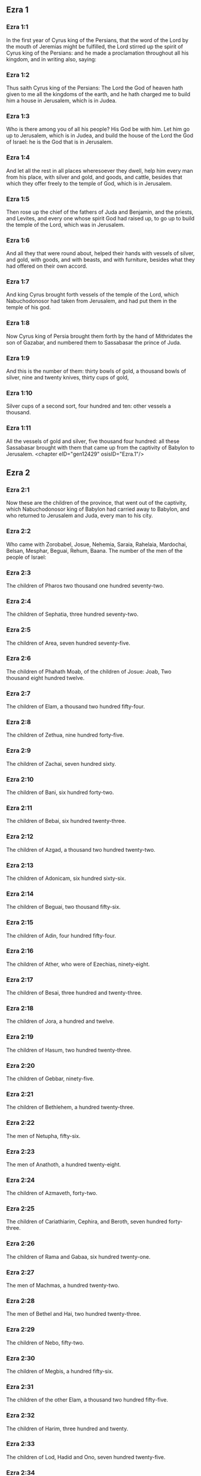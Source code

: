 ** Ezra 1

*** Ezra 1:1

In the first year of Cyrus king of the Persians, that the word of the Lord by the mouth of Jeremias might be fulfilled, the Lord stirred up the spirit of Cyrus king of the Persians: and he made a proclamation throughout all his kingdom, and in writing also, saying:

*** Ezra 1:2

Thus saith Cyrus king of the Persians: The Lord the God of heaven hath given to me all the kingdoms of the earth, and he hath charged me to build him a house in Jerusalem, which is in Judea.

*** Ezra 1:3

Who is there among you of all his people? His God be with him. Let him go up to Jerusalem, which is in Judea, and build the house of the Lord the God of Israel: he is the God that is in Jerusalem.

*** Ezra 1:4

And let all the rest in all places wheresoever they dwell, help him every man from his place, with silver and gold, and goods, and cattle, besides that which they offer freely to the temple of God, which is in Jerusalem.

*** Ezra 1:5

Then rose up the chief of the fathers of Juda and Benjamin, and the priests, and Levites, and every one whose spirit God had raised up, to go up to build the temple of the Lord, which was in Jerusalem.

*** Ezra 1:6

And all they that were round about, helped their hands with vessels of silver, and gold, with goods, and with beasts, and with furniture, besides what they had offered on their own accord.

*** Ezra 1:7

And king Cyrus brought forth vessels of the temple of the Lord, which Nabuchodonosor had taken from Jerusalem, and had put them in the temple of his god.

*** Ezra 1:8

Now Cyrus king of Persia brought them forth by the hand of Mithridates the son of Gazabar, and numbered them to Sassabasar the prince of Juda.

*** Ezra 1:9

And this is the number of them: thirty bowls of gold, a thousand bowls of silver, nine and twenty knives, thirty cups of gold,

*** Ezra 1:10

Silver cups of a second sort, four hundred and ten: other vessels a thousand.

*** Ezra 1:11

All the vessels of gold and silver, five thousand four hundred: all these Sassabasar brought with them that came up from the captivity of Babylon to Jerusalem. <chapter eID="gen12429" osisID="Ezra.1"/>

** Ezra 2

*** Ezra 2:1

Now these are the children of the province, that went out of the captivity, which Nabuchodonosor king of Babylon had carried away to Babylon, and who returned to Jerusalem and Juda, every man to his city.

*** Ezra 2:2

Who came with Zorobabel, Josue, Nehemia, Saraia, Rahelaia, Mardochai, Belsan, Mesphar, Beguai, Rehum, Baana. The number of the men of the people of Israel:

*** Ezra 2:3

The children of Pharos two thousand one hundred seventy-two.

*** Ezra 2:4

The children of Sephatia, three hundred seventy-two.

*** Ezra 2:5

The children of Area, seven hundred seventy-five.

*** Ezra 2:6

The children of Phahath Moab, of the children of Josue: Joab, Two thousand eight hundred twelve.

*** Ezra 2:7

The children of Elam, a thousand two hundred fifty-four.

*** Ezra 2:8

The children of Zethua, nine hundred forty-five.

*** Ezra 2:9

The children of Zachai, seven hundred sixty.

*** Ezra 2:10

The children of Bani, six hundred forty-two.

*** Ezra 2:11

The children of Bebai, six hundred twenty-three.

*** Ezra 2:12

The children of Azgad, a thousand two hundred twenty-two.

*** Ezra 2:13

The children of Adonicam, six hundred sixty-six.

*** Ezra 2:14

The children of Beguai, two thousand fifty-six.

*** Ezra 2:15

The children of Adin, four hundred fifty-four.

*** Ezra 2:16

The children of Ather, who were of Ezechias, ninety-eight.

*** Ezra 2:17

The children of Besai, three hundred and twenty-three.

*** Ezra 2:18

The children of Jora, a hundred and twelve.

*** Ezra 2:19

The children of Hasum, two hundred twenty-three.

*** Ezra 2:20

The children of Gebbar, ninety-five.

*** Ezra 2:21

The children of Bethlehem, a hundred twenty-three.

*** Ezra 2:22

The men of Netupha, fifty-six.

*** Ezra 2:23

The men of Anathoth, a hundred twenty-eight.

*** Ezra 2:24

The children of Azmaveth, forty-two.

*** Ezra 2:25

The children of Cariathiarim, Cephira, and Beroth, seven hundred forty-three.

*** Ezra 2:26

The children of Rama and Gabaa, six hundred twenty-one.

*** Ezra 2:27

The men of Machmas, a hundred twenty-two.

*** Ezra 2:28

The men of Bethel and Hai, two hundred twenty-three.

*** Ezra 2:29

The children of Nebo, fifty-two.

*** Ezra 2:30

The children of Megbis, a hundred fifty-six.

*** Ezra 2:31

The children of the other Elam, a thousand two hundred fifty-five.

*** Ezra 2:32

The children of Harim, three hundred and twenty.

*** Ezra 2:33

The children of Lod, Hadid and Ono, seven hundred twenty-five.

*** Ezra 2:34

The children of Jericho, three hundred forty-five.

*** Ezra 2:35

The children of Senaa, three thousand six hundred thirty.

*** Ezra 2:36

The priests: the children of Jadaia of the house of Josue, nine hundred seventy-three.

*** Ezra 2:37

The children of Emmer, a thousand fifty-two.

*** Ezra 2:38

The children of Pheshur, a thousand two hundred forty-seven.

*** Ezra 2:39

The children of Harim, a thousand and seventeen.

*** Ezra 2:40

The Levites: the children of Josue and of Cedmihel, the children of Odovia, seventy-four.

*** Ezra 2:41

The singing men: the children of Asaph, a hundred twenty-eight.

*** Ezra 2:42

The children of the porters: the children of Sellum, the children of Ater, the children of Telmon, the children of Accub, the children of Hatita, the children of Sobai: in all a hundred thirty-nine.

*** Ezra 2:43

The Nathinites: the children of Siha, the children of Hasupha, the children of Tabbaoth,

*** Ezra 2:44

The children of Ceros, the children of Sia, the children of Phadon,

*** Ezra 2:45

The children of Lebana, the children of Hegaba, the children of Accub,

*** Ezra 2:46

The children of Hagab, the children of Semlai, the children of Hanan,

*** Ezra 2:47

The children of Gaddel, the children of Gaher, the children of Raaia,

*** Ezra 2:48

The children of Rasin, the children of Necoda, the children of Gazam,

*** Ezra 2:49

The children of Asa, the children of Phasea, the children of Besee,

*** Ezra 2:50

The children of Asena, the children of Munim, the children of Nephusim,

*** Ezra 2:51

The children of Bacbuc, the children of Hacupha, the children of Harhur,

*** Ezra 2:52

The children of Besluth, the children of Mahida, the children of Harsa,

*** Ezra 2:53

The children of Bercos, the children of Sisara, the children of Thema,

*** Ezra 2:54

The children of Nasia, the children of Hatipha,

*** Ezra 2:55

The children of the servants of Solomon, the children of Sotai, the children of Sopheret, the children of Pharuda,

*** Ezra 2:56

The children of Jala, the children of Dercon, the children of Geddel,

*** Ezra 2:57

The children of Saphatia, the children of Hatil, the children of Phochereth, which were of Asebaim, the children of Ami,

*** Ezra 2:58

All the Nathinites, and the children of the servants of Solomon, three hundred ninety-two.

*** Ezra 2:59

And these are they that came up from Thelmela, Thelharsa, Cherub, and Adon, and Emer. And they could not shew the house of their fathers and their seed, whether they were of Israel.

*** Ezra 2:60

The children of Dalaia, the children of Tobia, the children of Necoda, six hundred fifty-two.

*** Ezra 2:61

And of the children of the priests: the children of Hobia, the children of Accos, the children of Berzellai, who took a wife of the daughters of Berzellai, the Galaadite, and was called by their name:

*** Ezra 2:62

These sought the writing of their genealogy, and found it not, and they were cast out of the priesthood.

*** Ezra 2:63

And Athersatha said to them, that they should not eat of the holy of holies, till there arose a priest learned and perfect.

*** Ezra 2:64

All the multitudes as one man, were forty-two thousand three hundred and sixty:

*** Ezra 2:65

Besides their menservants, and womenservants, of whom there were seven thousand three hundred and thirty-seven: and among them singing men, and singing women two hundred.

*** Ezra 2:66

Their horses seven hundred thirty-six, their mules two hundred forty-five,

*** Ezra 2:67

Their camels four hundred thirty-five, their asses six thousand seven hundred and twenty.

*** Ezra 2:68

And some of the chief of the fathers, when they came to the temple of the Lord, which is in Jerusalem, offered freely to the house of the Lord to build it in its place.

*** Ezra 2:69

According to their ability, they gave towards the expenses of the work, sixty-one thousand solids of gold, five thousand pounds of silver, and a hundred garments for the priests.

*** Ezra 2:70

So the priests and the Levites, and some of the people, and the singing men, and the porters, and the Nathinites dwelt in their cities, and all Israel in their cities. <chapter eID="gen12441" osisID="Ezra.2"/>

** Ezra 3

*** Ezra 3:1

And now the seventh month was come, and the children of Israel were in their cities: and the people gathered themselves together as one man to Jerusalem.

*** Ezra 3:2

And Josue the son of Josedec rose up, and his brethren the priests, and Zorobabel the son of Salathiel, and his brethren, and they built the altar of the God of Israel that they might offer holocausts upon it, as it is written in the law of Moses the man of God.

*** Ezra 3:3

And they set the altar of God upon its bases, while the people of the lands round about put them in fear, and they offered upon it a holocaust to the Lord morning and evening.

*** Ezra 3:4

And they kept the feast of tabernacles, as it is written, and offered the holocaust every day orderly according to the commandment, the duty of the day in its day.

*** Ezra 3:5

And afterwards the continual holocaust, both on the new moons, and on all the solemnities of the Lord, that were consecrated, and on all in which a freewill offering was made to the Lord.

*** Ezra 3:6

From the first day of the seventh month they began to offer holocausts to the Lord: but the temple of God was not yet founded.

*** Ezra 3:7

And they gave money to hewers of stones and to masons: and meat and drink, and oil to the Sidonians and Tyrians, to bring cedar trees from Libanus to the sea of Joppe, according to the orders which Cyrus king of the Persians had given them.

*** Ezra 3:8

And in the second year of their coming to the temple of God in Jerusalem, the second month, Zorobabel the son of Salathiel, and Josue the son of Josedec, and the rest of their brethren the priests, and the Levites, and all that were come from the captivity to Jerusalem began, and they appointed Levites from twenty years old and upward, to hasten forward the work of the Lord.

*** Ezra 3:9

Then Josue and his sons and his brethren, Cedmihel, and his sons, and the children of Juda, as one man, stood to hasten them that did the work in the temple of God: the sons of Henadad, and their sons, and their brethren the Levites.

*** Ezra 3:10

And when the masons laid the foundations of the temple of the Lord, the priests stood in their ornaments with trumpets: and the Levites the sons of Asaph with cymbals, to praise God by the hands of David king of Israel.

*** Ezra 3:11

And they sung together hymns, and praise to the Lord: because he is good, for his mercy endureth for ever towards Israel. And all the people shouted with a great shout, praising the Lord, because the foundations of the temple of the Lord were laid.

*** Ezra 3:12

But many of the priests and the Levites, and the chief of the fathers and the ancients that had seen the former temple; when they had the foundation of this temple before their eyes, wept with a loud voice: and many shouting for joy, lifted up their voice.

*** Ezra 3:13

So that one could not distinguish the voice of the shout of joy, from the noise of the weeping of the people: for one with another the people shouted with a loud shout, and the voice was heard afar off. <chapter eID="gen12512" osisID="Ezra.3"/>

** Ezra 4

*** Ezra 4:1

Now the enemies of Juda and Benjamin heard that the children of the captivity were building a temple to the Lord the God of Israel.

*** Ezra 4:2

And they came to Zorobabel, and the chief of the fathers, and said to them: Let us build with you, for we seek your God as ye do: behold we have sacrificed to him, since the days of Asor Haddan king of Assyria, who brought us hither.

*** Ezra 4:3

But Zorobabel, and Josue, and the rest of the chief of the fathers of Israel said to them: You have nothing to do with us to build a house to our God, but we ourselves alone will build to the Lord our God, as Cyrus king of the Persians hath commanded us.

*** Ezra 4:4

Then the people of the land hindered the hands of the people of Juda, and troubled them in building.

*** Ezra 4:5

And they hired counsellors against them, to frustrate their design all the days of Cyrus king of Persia, even until the reign of Darius king of the Persians.

*** Ezra 4:6

And in the reign of Assuerus, in the beginning of his reign, they wrote an accusation against the inhabitants of Juda and Jerusalem.

*** Ezra 4:7

And in the days of Artaxerxes, Beselam, Mithridates, and Thabeel, and the rest that were in the council wrote to Artaxerxes king of the Persians: and the letter of accusation was written in Syrian, and was read in the Syrian tongue.

*** Ezra 4:8

Reum Beelteem, and Samsai the scribe wrote a letter from Jerusalem to king Artaxerxes, in this manner:

*** Ezra 4:9

Reum Beelteem, and Samsai the scribe and the rest of their counsellors, the Dinites, and the Apharsathacites, the Therphalites, the Apharsites, the Erchuites, the Babylonians, the Susanechites, the Dievites, and the Elamites,

*** Ezra 4:10

And the rest of the nations, whom the great and glorious Asenaphar brought over: and made to dwell in the cities of Samaria and in the rest of the countries of this side of the river in peace.

*** Ezra 4:11

(This is the copy of the letter, which they sent to him:) To Artaxerxes the king, thy servants, the men that are on this side of the river, send greeting.

*** Ezra 4:12

Be it known to the king, that the Jews, who came up from thee to us, are come to Jerusalem a rebellious and wicked city, which they are building, setting up the ramparts thereof and repairing the walls.

*** Ezra 4:13

And now be it known to the king, that if this city be built up, and the walls thereof repaired, they will not pay tribute nor toll, nor yearly revenues, and this loss will fall upon the kings.

*** Ezra 4:14

But we remembering the salt that we have eaten in the palace, and because we count it a crime to see the king wronged, have therefore sent and certified the king,

*** Ezra 4:15

That search may be made in the books of the histories of thy fathers, and thou shalt find written in the records: and shalt know that this city is a rebellious city, and hurtful to the kings and provinces, and that wars were raised therein of old time: for which cause also the city was destroyed.

*** Ezra 4:16

We certify the king, that if this city be built, and the walls thereof repaired, thou shalt have no possession on this side of the river.

*** Ezra 4:17

The king sent word to Reum Beelteem and Samsai the scribe, and to the rest that were in their council, inhabitants of Samaria, and to the rest beyond the river, sending greeting and peace.

*** Ezra 4:18

The accusation, which you have sent to us, hath been plainly read before me,

*** Ezra 4:19

And I commanded: and search hath been made, and it is found, that this city of old time hath rebelled against kings, and seditions and wars have been raised therein.

*** Ezra 4:20

For there have been powerful kings in Jerusalem, who have had dominion over all the country that is beyond the river: and have received tribute, and toll and revenues.

*** Ezra 4:21

Now therefore hear the sentence: Hinder those men, that this city be not built, till further orders be given by me.

*** Ezra 4:22

See that you be not negligent in executing this, lest by little and little the evil grow to the hurt of the kings.

*** Ezra 4:23

Now the copy of the edict of king Artaxerxes was read before Reum Beelteem, and Samsai the scribe, and their counsellors: and they went up in haste to Jerusalem to the Jews, and hindered them with arm and power.

*** Ezra 4:24

Then the work of the house of the Lord in Jerusalem was interrupted, and ceased till the second year of the reign of Darius king of the Persians. <chapter eID="gen12526" osisID="Ezra.4"/>

** Ezra 5

*** Ezra 5:1

Now Aggeus the prophet, and Zacharias the son of Addo, prophesied to the Jews that were in Judea and Jerusalem, in the name of the God of Israel.

*** Ezra 5:2

Then rose up Zorobabel the son of Salathiel, and Josue the son of Josedec, and began to build the temple of God in Jerusalem, and with them were the prophets of God helping them.

*** Ezra 5:3

And at the same time came to them Thathanai, who was governor beyond the river, and Stharbuzanai, and their counsellors: and said thus to them: Who hath given you counsel to build this house, and to repair the walls thereof?

*** Ezra 5:4

In answer to which we gave them the names of the men who were the promoters of that building.

*** Ezra 5:5

But the eye of their God was upon the ancients of the Jews, and they could not hinder them. And it was agreed that the matter should be referred to Darius, and then they should give satisfaction concerning that accusation.

*** Ezra 5:6

The copy of the letter that Thathanai governor of the country beyond the river, and Stharbuzanai, and his counsellors the Arphasachites, who dwelt beyond the river, sent to Darius the king.

*** Ezra 5:7

The letter which they sent him, was written thus: To Darius the king all peace.

*** Ezra 5:8

Be it known to the king, that we went to the province of Judea, to the house of the great God, which they are building with unpolished stones, and timber is laid in the walls: and this work is carried on diligently and advanceth in their hands.

*** Ezra 5:9

And we asked those ancients, and said to them thus: Who hath given you authority to build this house, and to repair these walls?

*** Ezra 5:10

We asked also of them their names, that we might give thee notice: and we have written the names of the men that are the chief among them.

*** Ezra 5:11

And they answered us in these words, saying: We are the servants of the God of heaven and earth, and we are building a temple that was built these many years ago, and which a great king of Israel built and set up.

*** Ezra 5:12

But after that our fathers had provoked the God of heaven to wrath, he delivered them into the hands of Nabuchodonosor the king of Babylon the Chaldean: and he destroyed this house, and carried away the people to Babylon.

*** Ezra 5:13

But in the first year of Cyrus the king of Babylon, king Cyrus set forth a decree, that this house of God should be built.

*** Ezra 5:14

And the vessels also of gold and silver of the temple of God, which Nabuchodonosor had taken out of the temple, that was in Jerusalem, and had brought them to the temple of Babylon, king Cyrus brought out of the temple of Babylon, and they were delivered to one Sassabasar, whom also he appointed governor,

*** Ezra 5:15

And said to him: Take these vessels, and go, and put them in the temple that is in Jerusalem, and let the house of God be built in its place.

*** Ezra 5:16

Then came this same Sassabasar, and laid the foundations of the temple of God in Jerusalem, and from that time until now it is in building, and is not yet finished.

*** Ezra 5:17

Now therefore if it seem good to the king, let him search in the king's library, which is in Babylon, whether it hath been decreed by Cyrus the king, that the house of God in Jerusalem should be built, and let the king send his pleasure to us concerning this matter. <chapter eID="gen12551" osisID="Ezra.5"/>

** Ezra 6

*** Ezra 6:1

Then king Darius gave orders, and they searched in the library of the books that were laid up in Babylon,

*** Ezra 6:2

And there was found in Ecbatana, which is a castle in the province of Media, a book in which this record was written.

*** Ezra 6:3

In the first year of Cyrus the king: Cyrus the king decreed, that the house of God should be built, which is in Jerusalem, in the place where they may offer sacrifices, and that they lay the foundations that may support the height of threescore cubits, and the breadth of threescore cubits,

*** Ezra 6:4

Three rows of unpolished stones, and so rows of new timber: and the charges shall be given out of the king's house.

*** Ezra 6:5

And also let the golden and silver vessels of the temple of God, which Nabuchodonosor took out of the temple of Jerusalem, and brought to Babylon, be restored, and carried back to the temple of Jerusalem to their place, which also were placed in the temple of God.

*** Ezra 6:6

Now therefore Thathanai, governor of the country beyond the river, Stharbuzanai, and your counsellors the Apharsachites, who are beyond the river, depart far from them,

*** Ezra 6:7

And let that temple of God be built by the governor of the Jews, and by their ancients, that they may build that house of God in its place.

*** Ezra 6:8

I also have commanded what must be done by those ancients of the Jews, that the house of God may be built, to wit, that of the king's chest, that is, of the tribute that is paid out of the country beyond the river, the charges be diligently given to those men, lest the work be hindered.

*** Ezra 6:9

And if it shall be necessary, let calves also, and lambs, and kids, for holocausts to the God of heaven, wheat, salt, wine, and oil, according to the custom of the priests that are in Jerusalem, be given them day by day, that there be no complaint in any thing.

*** Ezra 6:10

And let them offer oblations to the God of heaven, and pray for the life of the king, and of his children.

*** Ezra 6:11

And I have made a decree: That if any whosoever, shall alter this commandment, a beam be taken from his house, and set up, and he be nailed upon it, and his house be confiscated.

*** Ezra 6:12

And may the God, that hath caused his name to dwell there, destroy all kingdoms, and the people that shall put out their hand to resist, and to destroy the house of God, that is in Jerusalem. I Darius have made the decree, which I will have diligently complied with.

*** Ezra 6:13

So then Thathanai, governor of the country beyond the river, and Stharbuzanai, and his counsellors diligently executed what Darius the king had commanded.

*** Ezra 6:14

And the ancients of the Jews built, and prospered according to the prophecy of Aggeus the prophet, and of Zacharias the son of Addo: and they built and finished, by the commandment of the God of Israel, and by the commandment of Cyrus, and Darius, and Artaxerxes kings of the Persians.

*** Ezra 6:15

And they were finishing this house of God, until the third day of the month of Adar, which was in the sixth year of the reign of king Darius.

*** Ezra 6:16

And the children of Israel, the priests and the Levites, and the rest of the children of the captivity kept the dedication of the house of God with joy.

*** Ezra 6:17

And they offered at the dedication of the house of God, a hundred calves, two hundred rams, four hundred lambs, and for a sin offering for all Israel twelve he goats, according to the number of the tribes of Israel.

*** Ezra 6:18

And they set the priests in their divisions, and the Levites in their courses over the works of God in Jerusalem, as it is written in the book of Moses.

*** Ezra 6:19

And the children of Israel of the captivity kept the phase, on the fourteenth day of the first month.

*** Ezra 6:20

For all the priests and the Levites were purified as one man: all were clean to kill the phase for all the children of the captivity, and for their brethren the priests, and themselves.

*** Ezra 6:21

And the children of Israel that were returned from captivity, and all that had separated themselves from the filthiness of the nations of the earth to them, to seek the Lord the God of Israel, did eat.

*** Ezra 6:22

And they kept the feast of unleavened bread seven days with joy, for the Lord had made them joyful, and had turned the heart of the king of Assyria to them, that he should help their hands in the work of the house of the Lord the God of Israel. <chapter eID="gen12569" osisID="Ezra.6"/>

** Ezra 7

*** Ezra 7:1

Now after these things in the reign of Artaxerxes king of the Persians, Esdras the son of Saraias, the son of Azarias, the son of Helcias,

*** Ezra 7:2

The son of Sellum, the son of Sadoc, the son of Achitob,

*** Ezra 7:3

The son of Amarias, the son of Azarias, the son of Maraioth,

*** Ezra 7:4

The son of Zarahias, the son of Ozi, the son of Bocci,

*** Ezra 7:5

The son of Abisue, the son of Phinees, the son of Eleazar, the son of Aaron, the priest from the beginning.

*** Ezra 7:6

This Esdras went up from Babylon, and he was a ready scribe in the law of Moses, which the Lord God had given to Israel: and the king granted him all his request, according to the hand of the Lord his God upon him.

*** Ezra 7:7

And there went up some of the children of Israel, and of the children of the priests, and of the children of the Levites, and of the singing men, and of the porters, and of the Nathinites to Jerusalem in the seventh year of Artaxerxes the king.

*** Ezra 7:8

And they came to Jerusalem in the fifth month, in the seventh year of the king.

*** Ezra 7:9

For upon the first day of the first month he began to go up from Babylon, and on the first day of the fifth month he came to Jerusalem according to the good hand of his God upon him.

*** Ezra 7:10

For Esdras had prepared his heart to seek the law of the Lord, and to do and to teach in Israel the commandments and judgment.

*** Ezra 7:11

And this is the copy of the letter of the edict, which king Artaxerxes gave to Esdras the priest, the scribe instructed in the words and commandments of the Lord, and his ceremonies in Israel.

*** Ezra 7:12

Artaxerxes king of kings to Esdras the priest, the most learned scribe of the law of the God of heaven, greeting.

*** Ezra 7:13

It is decreed by me, that all they of the people of Israel, and of the priests and of the Levites in my realm, that are minded to go into Jerusalem, should go with thee.

*** Ezra 7:14

For thou art sent from before the king, and his seven counsellors, to visit Judea and Jerusalem according to the law of thy God, which is in thy hand.

*** Ezra 7:15

And to carry the silver and gold, which the king and his counsellors have freely offered to the God of Israel, whose tabernacle is in Jerusalem.

*** Ezra 7:16

And all the silver and gold that thou shalt find in all the province of Babylon, and that the people is willing to offer, and that the priests shall offer of their own accord to the house of their God, which is in Jerusalem,

*** Ezra 7:17

Take freely, and buy diligently with this money, calves, rams, lambs, with the sacrifices and libations of them, and offer them upon the altar of the temple of your God, that is in Jerusalem.

*** Ezra 7:18

And if it seem good to thee, and to thy brethren to do any thing with the rest of the silver and gold, do it according to the will of your God.

*** Ezra 7:19

The vessels also, that are given thee for the sacrifice of the house of thy God, deliver thou in the sight of God in Jerusalem.

*** Ezra 7:20

And whatsoever more there shall be need of for the house of thy God, how much soever thou shalt have occasion to spend, it shall be given out of the treasury, and the king's exchequer, and by me.

*** Ezra 7:21

I Artaxerxes the king have ordered and decreed to all the keepers of the public chest, that are beyond the river, that whatsoever Esdras the priest, the scribe of the law of the God of heaven, shall require of you, you give it without delay,

*** Ezra 7:22

Unto a hundred talents of silver, and unto a hundred cores of wheat, and unto a hundred bates of wine, and unto a hundred bates of oil, and salt without measure.

*** Ezra 7:23

All that belongeth to the rites of the God of heaven, let it be given diligently in the house of the God of heaven: lest his wrath should be enkindled against the realm of the king, and of his sons.

*** Ezra 7:24

We give you also to understand concerning all the priests, and the Levites, and the singers, and the porters, and the Nathinites, and ministers of the house of this God, that you have no authority to impose toll or tribute, or custom upon them.

*** Ezra 7:25

And thou Esdras according to the wisdom of thy God, which is in thy hand, appoint judges and magistrates, that may judge all the people, that is beyond the river, that is, for them who know the law of thy God, yea and the ignorant teach ye freely.

*** Ezra 7:26

And whosoever will not do the law of thy God, and the law of the king diligently, judgment shall be executed upon him, either unto death, or unto banishment, or to the confiscation of goods, or at least to prison.

*** Ezra 7:27

Blessed be the Lord the God of our fathers, who hath put this in the king's heart, to glorify the house of the Lord, which is in Jerusalem,

*** Ezra 7:28

And hath inclined his mercy toward me before the king and his counsellors, and all the mighty princes of the king: and I being strengthened by the hand of the Lord my God, which was upon me, gathered together out of Israel chief men to go up with me. <chapter eID="gen12592" osisID="Ezra.7"/>

** Ezra 8

*** Ezra 8:1

Now these are the chief of families, and the genealogy of them, who came up with me from Babylon in the reign of Artaxerxes the king.

*** Ezra 8:2

Of the sons of Phinees, Gersom. Of the sons of Ithamar, Daniel. Of the sons of David, Hattus.

*** Ezra 8:3

Of the sons of Sechenias, the son of Pharos, Zacharias, and with him were numbered a hundred and fifty men.

*** Ezra 8:4

Of the sons of Phahath Moab, Eleoenai the son of Zareha, and with him two hundred men.

*** Ezra 8:5

Of the sons of Sechenias, the son of Ezechiel, and with him three hundred men.

*** Ezra 8:6

Of the sons of Adan, Abed the son of Jonathan, and with him fifty men.

*** Ezra 8:7

Of the sons of Alam, Isaias the son of Athalias, and with him seventy men.

*** Ezra 8:8

Of the sons of Saphatia: Zebodia the son of Michael, and with him eighty men.

*** Ezra 8:9

Of the sons of Joab, Obedia the son of Jahiel, and with him two hundred and eighteen men.

*** Ezra 8:10

Of the sons of Selomith, the son of Josphia, and with him a hundred and sixty men.

*** Ezra 8:11

Of the sons of Bebai, Zacharias the son of Bebai: and with him eight and twenty men.

*** Ezra 8:12

Of the sons of Azgad, Joanan the son of Eccetan, and with him a hundred and ten men.

*** Ezra 8:13

Of the sons of Adonicam, who were the last: and these are their names: Eliphelet, and Jehiel, and Samaias, and with them sixty men.

*** Ezra 8:14

Of the sons of Begui, Uthai and Zachur, and with them seventy men.

*** Ezra 8:15

And I gathered them together to the river, which runneth down to Ahava, and we stayed there three days: and I sought among the people and among the priests for the sons of Levi, and found none there.

*** Ezra 8:16

So I sent Eliezer, and Ariel, and Semeias, and Elnathan, and Jarib, and another Elnathan, and Nathan, and Zacharias, and Mosollam, chief men: and Joiarib, and Elnathan, wise men.

*** Ezra 8:17

And I sent them to Eddo, who is chief in the place of Chasphia, and I put in their mouth the words that they should speak to Eddo, and his brethren the Nathinites in the place of Chasphia, that they should bring us ministers of the house of our God.

*** Ezra 8:18

And by the good hand of our God upon us, they brought us a most learned man of the sons of Moholi the son of Levi the son of Israel, and Sarabias and his sons, and his brethren eighteen,

*** Ezra 8:19

And Hasabias, and with him Isaias of the sons of Merari, and his brethren, and his sons twenty.

*** Ezra 8:20

And of the Nathinites, whom David, and the princes gave for the service of the Levites, Nathinites two hundred and twenty: all these were called by their names.

*** Ezra 8:21

And I proclaimed there a fast by the river Ahava, that we might afflict ourselves before the Lord our God, and might ask of him a right way for us and for our children, and for all our substance.

*** Ezra 8:22

For I was ashamed to ask the king for aid and for horsemen, to defend us from the enemy in the way: because we had said to the king: The hand of our God is upon all them that seek him in goodness: and his power and strength, and wrath upon all them that forsake him.

*** Ezra 8:23

And we fasted, and besought our God for this: and it fell out prosperously unto us.

*** Ezra 8:24

And I separated twelve of the chief of the priests, Sarabias, and Hasabias, and with them ten of their brethren,

*** Ezra 8:25

And I weighed unto them the silver and gold, and the vessels consecrated for the house of our God, which the king and his counsellors, and his princes, and all Israel, that were found had offered.

*** Ezra 8:26

And I weighed to their hands six hundred and fifty talents of silver, and a hundred vessels of silver, and a hundred talents of gold,

*** Ezra 8:27

And twenty cups of gold, of a thousand solids, and two vessels of the best shining brass, beautiful as gold.

*** Ezra 8:28

And I said to them: You are the holy ones of the Lord, and the vessels are holy, and the silver and gold, that is freely offered to the Lord the God of our fathers.

*** Ezra 8:29

Watch ye and keep them, till you deliver them by weight before the chief of the priests, and of the Levites, and the heads of the families of Israel in Jerusalem, into the treasure of the house of the Lord.

*** Ezra 8:30

And the priests and the Levites received the weight of the silver and gold, and the vessels, to carry them to Jerusalem to the house of our God.

*** Ezra 8:31

Then we set forward from the river Ahava on the twelfth day of the first month to go to Jerusalem: and the hand of our God was upon us, and delivered us from the hand of the enemy, and of such as lay in wait by the way.

*** Ezra 8:32

And we came to Jerusalem, and we stayed there three days.

*** Ezra 8:33

And on the fourth day the silver and the gold, and the vessels were weighed in the house of our God by the hand of Meremoth the son of Urias the priest, and with him was Eleazar the son of Phinees, and with them Jozabad the son of Josue, and Noadaia the son of Benoi, Levites.

*** Ezra 8:34

According to the number and weight of everything: and all the weight was written at that time.

*** Ezra 8:35

Moreover the children of them that had been carried away that were come out of the captivity, offered holocausts to the God of Israel, twelve calves for all the people of Israel, ninety-six rams, seventy-seven lambs, and twelve he goats for sin: all for a holocaust to the Lord.

*** Ezra 8:36

And they gave the king's edicts to the lords that were from the king's court, and the governors beyond the river, and they furthered the people and the house of God. <chapter eID="gen12621" osisID="Ezra.8"/>

** Ezra 9

*** Ezra 9:1

And after these things were accomplished, the princes came to me, saying: The people of Israel, and the priests and Levites have not separated themselves from the people of the lands, and from their abominations, namely, of the Chanaanites, and the Hethites, and the Pherezites, and the Jebusites, and the Ammonites, and the Moabites, and the Egyptians, and the Amorrhites.

*** Ezra 9:2

For they have taken of their daughters for themselves and for their sons, and they have mingled the holy seed with the people of the lands. And the hand of the princes and magistrates hath been first in this transgression.

*** Ezra 9:3

And when I had heard this word, I rent my mantle and my coat, and plucked off the hairs of my head and my beard, and I sat down mourning.

*** Ezra 9:4

And there were assembled to me all that feared the God of Israel, because of the transgression of those that were come from the captivity, and I sat sorrowful, until the evening sacrifice.

*** Ezra 9:5

And at the evening sacrifice I rose up from my affliction, and having rent my mantle and my garment, I fell upon my knees, and spread out my hands to the Lord my God,

*** Ezra 9:6

And said: My God I am confounded and ashamed to lift up my face to thee: for our iniquities are multiplied over our heads, and our sins are grown up even unto heaven,

*** Ezra 9:7

From the days of our fathers: and we ourselves also have sinned grievously unto this day, and for our iniquities we and our kings, and our priests have been delivered into the hands of the kings of the lands, and to the sword, and to captivity, and to spoil, and to confusion of face, as it is at this day.

*** Ezra 9:8

And now as a little, and for a moment has our prayer been made before the Lord our God, to leave us a remnant, and give us a pin in his holy place, and that our God would enlighten our eyes, and would give us a little life in our bondage.

*** Ezra 9:9

For we are bondmen, and in our bondage our God hath not forsaken us, but hath extended mercy upon us before the king of the Persians, to give us life, and to set up the house of our God, and to rebuild the desolations thereof, and to give us a fence in Juda and Jerusalem.

*** Ezra 9:10

And now, O our God, what shall we say after this? for we have forsaken thy commandments,

*** Ezra 9:11

Which thou hast commanded by the hand of thy servants the prophets, saying: The land which you go to possess, is an unclean land, according to the uncleanness of the people, and of other lands, with their abominations, who have filled it from mouth to mouth with their filth.

*** Ezra 9:12

Now therefore give not your daughters to their sons, and take not their daughters for your sons, and seek not their peace, nor their prosperity for ever: that you may be strengthened, and may eat the good things of the land, and may have your children your heirs for ever.

*** Ezra 9:13

And after all that is come upon us, for our most wicked deeds, and our great sin, seeing that thou our God hast saved us from our iniquity, and hast given us a deliverance as at this day,

*** Ezra 9:14

That we should not turn away, nor break thy commandments, nor join in marriage with the people of these abominations. Art thou angry with us unto utter destruction, not to leave us a remnant to be saved?

*** Ezra 9:15

O Lord God of Israel, thou art just: for we remain yet to be saved as at this day. Behold we are before thee in our sin, for there can be no standing before thee in this matter. <chapter eID="gen12658" osisID="Ezra.9"/>

** Ezra 10

*** Ezra 10:1

Now when Esdras was thus praying, and beseeching, and weeping, and lying before the temple of God, there was gathered to him of Israel an exceeding great assembly of men and women and children, and the people wept with much lamentation.

*** Ezra 10:2

And Sechenias the son of Jehiel of the sons of Elam answered, and said to Esdras: We have sinned against our God, and have taken strange wives of the people of the land: and now if there be repentance in Israel concerning this,

*** Ezra 10:3

Let us make a covenant with the Lord our God, to put away all the wives, and such as are born of them, according to the will of the Lord, and of them that fear the commandment of the Lord our God: let it be done according to the law.

*** Ezra 10:4

Arise, it is thy part to give orders, and we will be with thee: take courage, and do it.

*** Ezra 10:5

So Esdras arose, and made the chiefs of the priests and of the Levites, and all Israel, to swear that they would do according to this word, and they swore.

*** Ezra 10:6

And Esdras rose up from before the house of God, and went to the chamber of Johanan the son of Eliasib, and entered in thither: he ate no bread, and drank no water: for he mourned for the transgression of them that were come out of the captivity.

*** Ezra 10:7

And proclamation was made in Juda and Jerusalem to all the children of the captivity, that they should assemble together into Jerusalem.

*** Ezra 10:8

And that whosoever would not come within three days, according to the counsel of the princes and the ancients, all his substance should be taken away, and he should be cast out of the company of them that were returned from captivity.

*** Ezra 10:9

Then all the men of Juda, and Benjamin gathered themselves together to Jerusalem within three days, in the ninth month, the twentieth day of the month: and all the people sat in the street of the house of God, trembling because of the sin, and the rain.

*** Ezra 10:10

And Esdras the priest stood up, and said to them: You have transgressed, and taken strange wives, to add to the sins of Israel.

*** Ezra 10:11

And now make confession to the Lord the God of your fathers, and do his pleasure, and separate yourselves from the people of the land, and from your strange wives.

*** Ezra 10:12

And all the multitude answered and said with a loud voice: According to thy word unto us, so be it done.

*** Ezra 10:13

But as the people are many, and it is time of rain, and we are not able to stand without, and it is not a work of one day or two, (for we have exceedingly sinned in this matter,)

*** Ezra 10:14

Let rulers be appointed in all the multitude: and in all our cities, let them that have taken strange wives come at the times appointed, and with them the ancients and the judges of every city, until the wrath of our God be turned away from us for this sin.

*** Ezra 10:15

Then Jonathan the son of Azahel, and Jaasia the son of Thecua were appointed over this, and Mesollam and Sebethai, Levites, helped them:

*** Ezra 10:16

And the children of the captivity did so. And Esdras the priest, and the men heads of the families in the houses of their fathers, and all by their names, went and sat down in the first day of the tenth month to examine the matter.

*** Ezra 10:17

And they made an end with all the men that had taken strange wives by the first day of the first month.

*** Ezra 10:18

And there were found among the sons of the priests that had taken strange wives: Of the sons of Josue the son of Josedec, and his brethren, Maasia, and Eliezer, and Jarib, and Godolia.

*** Ezra 10:19

And they gave their hands to put away their wives, and to offer for their offence a ram of the flock.

*** Ezra 10:20

And of the sons of Emmer, Hanani, and Zebedia.

*** Ezra 10:21

And of the sons of Harim, Maasia, and Elia, and Semeia, and Jehiel, and Ozias.

*** Ezra 10:22

And of the sons of Pheshur, Elioenai, Maasia, Ismael, Nathanael, Jozabed, and Elasa.

*** Ezra 10:23

And of the sons of the Levites, Jozabed, and Semei, and Celaia, the same is Calita, Phataia, Juda, and Eliezer.

*** Ezra 10:24

And of the singing men, Elisiab: and of the porters, Sellum, and Telem, and Uri.

*** Ezra 10:25

And of Israel, of the sons of Pharos, Remeia, and Jezia, and Melchia, and Miamin, and Eliezer, and Melchia, and Banea.

*** Ezra 10:26

And of the sons of Elam, Mathania, Zacharias, and Jehiel, and Abdi, and Jerimoth, and Elia.

*** Ezra 10:27

And of the sons of Zethua, Elioenai, Eliasib, Mathania, Jerimuth, and Zabad, and Aziaza.

*** Ezra 10:28

And of the sons of Babai, Johanan, Hanania, Zabbai, Athalai:

*** Ezra 10:29

And of the sons of Bani, Mosollam, and Melluch, and Adaia, Jasub, and Saal, and Ramoth.

*** Ezra 10:30

And of the sons of Phahath, Moab, Edna, and Chalal, Banaias, and Maasias, Mathanias, Beseleel, Bennui, and Manasse.

*** Ezra 10:31

And of the sons of Herem, Eliezer, Josue, Melchias, Semeias, Simeon,

*** Ezra 10:32

Benjamin, Maloch, Samarias.

*** Ezra 10:33

And of the sons of Hasom, Mathanai, Mathatha, Zabad, Eliphelet, Jermai, Manasse, Semei.

*** Ezra 10:34

Of the sons of Bani, Maaddi, Amram, and Uel,

*** Ezra 10:35

Baneas, and Badaias, Cheliau,

*** Ezra 10:36

Vania, Marimuth, and Eliasib,

*** Ezra 10:37

Mathanias, Mathania, and Jasi,

*** Ezra 10:38

And Bani, and Bennui, Semei,

*** Ezra 10:39

And Salmias, and Nathan, and Adaias,

*** Ezra 10:40

And Mechnedebai, Sisai, Sarai,

*** Ezra 10:41

Ezrel, and Selemiau, Semeria,

*** Ezra 10:42

Sellum, Amaria, Joseph.

*** Ezra 10:43

Of the sons of Nebo, Jehiel, Mathathias, Zabad, Zabina, Jeddu, and Joel, and Banaia.

*** Ezra 10:44

All these had taken strange wives, and there were among them women that had borne children. <chapter eID="gen12674" osisID="Ezra.10"/> <div eID="gen12428" osisID="Ezra" type="book"/>
